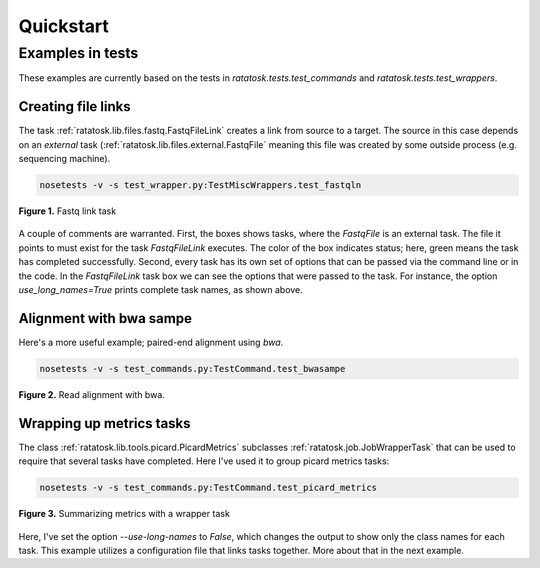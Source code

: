 Quickstart
==========


Examples in tests
-----------------

These examples are currently based on the tests in
`ratatosk.tests.test_commands` and `ratatosk.tests.test_wrappers`.

Creating file links
^^^^^^^^^^^^^^^^^^^^^^^^

The task :ref:`ratatosk.lib.files.fastq.FastqFileLink` creates a link
from source to a target. The source in this case depends on an
*external* task (:ref:`ratatosk.lib.files.external.FastqFile` meaning
this file was created by some outside process (e.g. sequencing
machine).

.. code-block:: text

	nosetests -v -s test_wrapper.py:TestMiscWrappers.test_fastqln

.. figure:: ../../test_fastqln.png
   :alt: Fastq link task
   :scale: 50%
   :align: center

   **Figure 1.** Fastq link task

A couple of comments are warranted. First, the boxes shows tasks,
where the `FastqFile` is an external task. The file it points to must
exist for the task `FastqFileLink` executes. The color of the box
indicates status; here, green means the task has completed
successfully. Second, every task has its own set of options that can
be passed via the command line or in the code. In the `FastqFileLink`
task box we can see the options that were passed to the task. For
instance, the option `use_long_names=True` prints complete task names,
as shown above. 
	
Alignment with bwa sampe
^^^^^^^^^^^^^^^^^^^^^^^^^^^^

Here's a more useful example; paired-end alignment using `bwa`.

.. code-block:: text

	nosetests -v -s test_commands.py:TestCommand.test_bwasampe

.. figure:: ../../test_bwasampe.png
   :alt: bwa sampe
   :scale: 50%
   :align: center

   **Figure 2.** Read alignment with bwa.

	
Wrapping up metrics tasks
^^^^^^^^^^^^^^^^^^^^^^^^^

The class :ref:`ratatosk.lib.tools.picard.PicardMetrics` subclasses
:ref:`ratatosk.job.JobWrapperTask` that can be used to require that
several tasks have completed. Here I've used it to group picard
metrics tasks:

.. code-block:: text

	nosetests -v -s test_commands.py:TestCommand.test_picard_metrics

.. figure:: ../../test_picard_metrics.png
   :alt: picard metrics
   :scale: 50%
   :align: center

   **Figure 3.** Summarizing metrics with a wrapper task

Here, I've set the option `--use-long-names` to `False`, which changes
the output to show only the class names for each task. This example
utilizes a configuration file that links tasks together. More about
that in the next example.
